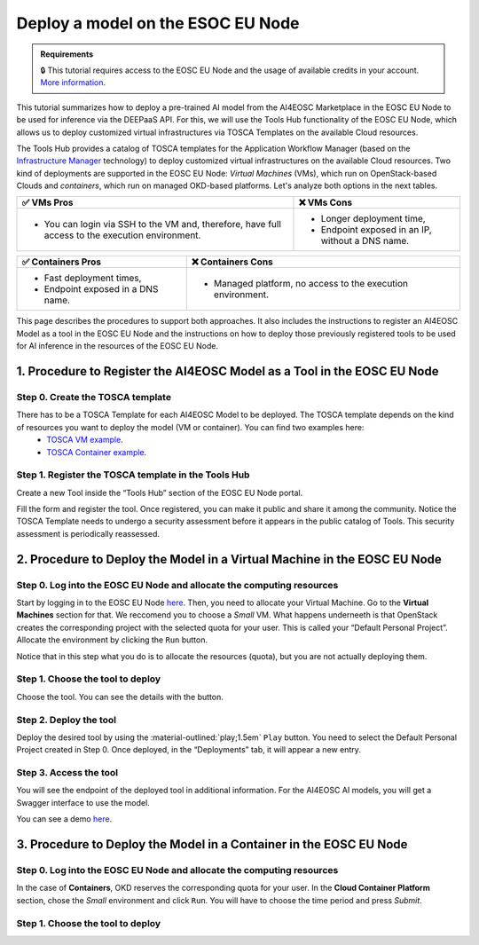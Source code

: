 Deploy a model on the ESOC EU Node
==================================

.. admonition:: Requirements
   :class: info

   🔒 This tutorial requires access to the EOSC EU Node and the usage of available credits in your account. `More information <https://open-science-cloud.ec.europa.eu/>`__.

This tutorial summarizes how to deploy a pre-trained AI model from the AI4EOSC Marketplace in the EOSC EU Node to be used for inference via the DEEPaaS API. For this, we will use the Tools Hub functionality of the EOSC EU Node, which allows us to deploy customized virtual infrastructures via TOSCA Templates on the available Cloud resources.

The Tools Hub provides a catalog of TOSCA templates for the Application Workflow Manager (based on the `Infrastructure Manager <https://im.egi.eu/>`__ technology) to deploy customized virtual infrastructures on the available Cloud resources. Two kind of deployments are supported in the EOSC EU Node: *Virtual Machines* (VMs), which run on OpenStack-based Clouds and *containers*, which run on managed OKD-based platforms. Let's analyze both options in the next tables.

.. list-table::
    :header-rows: 1

    * - ✅ VMs Pros
      - ❌ VMs Cons
    * - - You can login via SSH to the VM and, therefore, have full access to the execution environment.
      - - Longer deployment time,
        - Endpoint exposed in an IP, without a DNS name.


.. list-table::
    :header-rows: 1

    * - ✅ Containers Pros
      - ❌ Containers Cons
    * - - Fast deployment times,
        - Endpoint exposed in a DNS name.
      - - Managed platform, no access to the execution environment.

This page describes the procedures to support both approaches. It also includes the instructions to register an AI4EOSC Model as a tool in the EOSC EU Node and the instructions on how to deploy those previously registered tools to be used for AI inference in the resources of the EOSC EU Node. 

1. Procedure to Register the AI4EOSC Model as a Tool in the EOSC EU Node
------------------------------------------------------------------------
Step 0. Create the TOSCA template
^^^^^^^^^^^^^^^^^^^^^^^^^^^^^^^^^
There has to be a TOSCA Template for each AI4EOSC Model to be deployed. The TOSCA template depends on the kind of resources you want to deploy the model (VM or container). You can find two examples here:
 * `TOSCA VM example <https://github.com/grycap/tosca/blob/eosc_lot1/templates/ai4eoscvm.yaml>`__. 
 * `TOSCA Container example <https://github.com/grycap/tosca/blob/eosc_lot1/templates/ai4eosc_app.yaml>`__.  

Step 1. Register the TOSCA template in the Tools Hub
^^^^^^^^^^^^^^^^^^^^^^^^^^^^^^^^^^^^^^^^^^^^^^^^^^^^
Create a new Tool inside the “Tools Hub” section of the EOSC EU Node portal.

.. image:: /_static/images/eoscnode/register-tool.png

Fill the form and register the tool. Once registered, you can make it public and share it among the community. Notice the TOSCA Template needs to undergo a security assessment before it appears in the public catalog of Tools. This security assessment is periodically reassessed.


2. Procedure to Deploy the Model in a Virtual Machine in the EOSC EU Node
-------------------------------------------------------------------------

Step 0. Log into the EOSC EU Node and allocate the computing resources
^^^^^^^^^^^^^^^^^^^^^^^^^^^^^^^^^^^^^^^^^^^^^^^^^^^^^^^^^^^^^^^^^^^^^^

Start by logging in to the EOSC EU Node `here <https://open-science-cloud.ec.europa.eu/>`__.
Then, you need to allocate your Virtual Machine. Go to the **Virtual Machines** section for that. We reccomend you to choose a *Small* VM.
What happens underneeth is that OpenStack creates the corresponding project with the selected quota for your user. This is called your “Default Personal Project”.
Allocate the environment by clicking the ``Run`` button.

Notice that in this step what you do is to allocate the resources (quota), but you are not actually deploying them. 

Step 1. Choose the tool to deploy
^^^^^^^^^^^^^^^^^^^^^^^^^^^^^^^^^

Choose the tool. You can see the details with the button.

Step 2. Deploy the tool
^^^^^^^^^^^^^^^^^^^^^^^

Deploy the desired tool by using the :material-outlined:`play;1.5em` ``Play`` button. 
You need to select the Default Personal Project created in Step 0.
Once deployed, in the “Deployments” tab, it will appear a new entry.


Step 3. Access the tool
^^^^^^^^^^^^^^^^^^^^^^^

You will see the endpoint of the deployed tool in additional information.
For the AI4EOSC AI models, you will get a Swagger interface to use the model.

You can see a demo `here <https://drive.google.com/file/d/1232s6kfq2jcDnTv_kMv7rC1Zx1Axb7GX/view?resourcekey>`__.


3. Procedure to Deploy the Model in a Container in the EOSC EU Node
-------------------------------------------------------------------

Step 0. Log into the EOSC EU Node and allocate the computing resources
^^^^^^^^^^^^^^^^^^^^^^^^^^^^^^^^^^^^^^^^^^^^^^^^^^^^^^^^^^^^^^^^^^^^^^

In the case of **Containers**, OKD reserves the corresponding quota for your user. In the **Cloud Container Platform** section, chose the *Small* environment and click ``Run``. You will have to choose the time period and press *Submit*.

Step 1. Choose the tool to deploy
^^^^^^^^^^^^^^^^^^^^^^^^^^^^^^^^^
